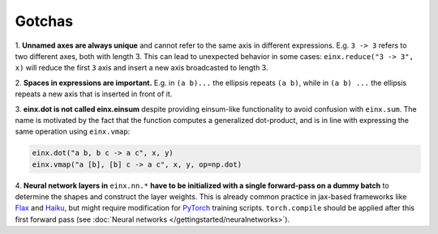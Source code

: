 Gotchas
#######

1. **Unnamed axes are always unique** and cannot refer to the same axis in different expressions. E.g. ``3 -> 3`` refers to two different axes, both
with length 3. This can lead to unexpected behavior in some cases: ``einx.reduce("3 -> 3", x)`` will reduce the first ``3`` axis and insert
a new axis broadcasted to length 3.

2. **Spaces in expressions are important.** E.g. in ``(a b)...`` the ellipsis repeats ``(a b)``, while in ``(a b) ...``  the ellipsis repeats a new
axis that is inserted in front of it.

3. **einx.dot is not called einx.einsum** despite providing einsum-like functionality to avoid confusion with ``einx.sum``. The name is 
motivated by the fact that the function computes a generalized dot-product, and is in line with expressing the same operation using ``einx.vmap``:

..  code::

    einx.dot("a b, b c -> a c", x, y)
    einx.vmap("a [b], [b] c -> a c", x, y, op=np.dot)

4. **Neural network layers in** ``einx.nn.*`` **have to be initialized with a single forward-pass on a dummy batch** to determine the shapes and construct the layer weights.
This is already common practice in jax-based frameworks like `Flax <https://github.com/google/flax>`_ and `Haiku <https://github.com/google-deepmind/dm-haiku>`_,
but might require modification for `PyTorch <https://pytorch.org/>`_ training scripts. ``torch.compile`` should be applied after this
first forward pass (see :doc:`Neural networks </gettingstarted/neuralnetworks>`).